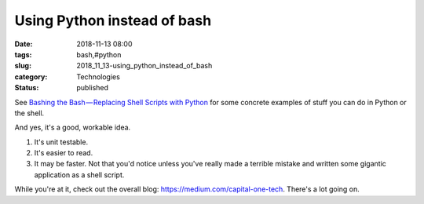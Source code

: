 Using Python instead of bash
============================

:date: 2018-11-13 08:00
:tags: bash,#python
:slug: 2018_11_13-using_python_instead_of_bash
:category: Technologies
:status: published

See `Bashing the Bash — Replacing Shell Scripts with
Python <https://medium.com/capital-one-tech/bashing-the-bash-replacing-shell-scripts-with-python-d8d201bc0989>`__
for some concrete examples of stuff you can do in Python or the shell.


And yes, it's a good, workable idea.


1. It's unit testable.


2. It's easier to read.


3.  It may be faster. Not that you'd notice unless you've really made
    a terrible mistake and written some gigantic application as a shell
    script.

While you're at it, check out the overall
blog: https://medium.com/capital-one-tech. There's a lot going on.





